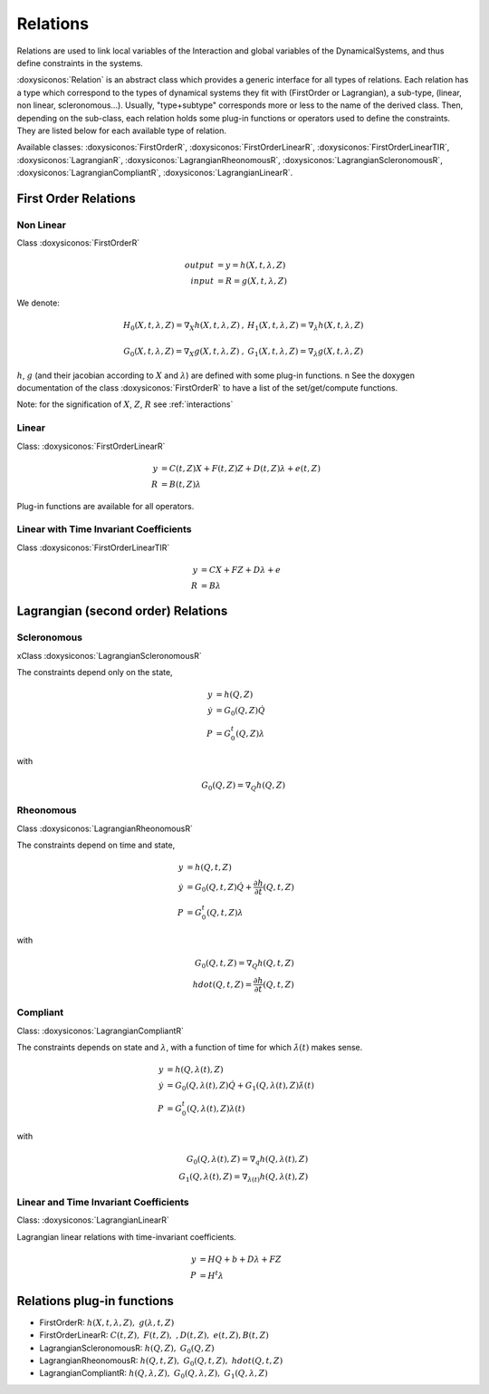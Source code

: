 .. _relations:

Relations
---------

Relations are used to link local variables of the Interaction and global variables of the DynamicalSystems, and thus define constraints in the systems.

:doxysiconos:`Relation` is an abstract class which provides a generic interface for all types of relations.
Each relation has a type which correspond to the types of dynamical systems they fit with (FirstOrder or Lagrangian), a sub-type, (linear, non linear, scleronomous...).
Usually, "type+subtype" corresponds more or less to the name of the derived class.
Then, depending on the sub-class, each relation holds some plug-in functions or operators used to define the constraints. They are listed below for each available type of relation. 


Available classes: :doxysiconos:`FirstOrderR`, :doxysiconos:`FirstOrderLinearR`, :doxysiconos:`FirstOrderLinearTIR`, :doxysiconos:`LagrangianR`, :doxysiconos:`LagrangianRheonomousR`, :doxysiconos:`LagrangianScleronomousR`, :doxysiconos:`LagrangianCompliantR`, :doxysiconos:`LagrangianLinearR`.

.. image:: /figures/relation_classes.*

First Order Relations
^^^^^^^^^^^^^^^^^^^^^

Non Linear
""""""""""

Class :doxysiconos:`FirstOrderR`

.. math::
   
   output &= y = h(X,t,\lambda,Z)\\
   input &= R = g(X,t,\lambda,Z)

We denote: 

.. math::

   \begin{array}{ccc}
   H_0(X,t,\lambda,Z)=\nabla_X h(X,t,\lambda,Z)&, &  H_1(X,t,\lambda,Z)=\nabla_{\lambda} h(X,t,\lambda,Z) \\
   \\
   G_0(X,t,\lambda,Z)=\nabla_X g(X,t,\lambda,Z)&, &  G_1(X,t,\lambda,Z)=\nabla_{\lambda} g(X,t,\lambda,Z) 
   \end{array}
   
:math:`h`, :math:`g` (and their jacobian according to :math:`X` and :math:`\lambda`) are defined with some plug-in functions. \n
See the doxygen documentation of the class :doxysiconos:`FirstOrderR` to have a list of the set/get/compute functions.

Note: for the signification of :math:`X`, :math:`Z`, :math:`R` see :ref:`interactions`

Linear
""""""

Class: :doxysiconos:`FirstOrderLinearR`

.. math::
   
   y &= C(t,Z)X + F(t,Z)Z + D(t,Z) \lambda + e(t,Z) \\
   R &= B(t,Z) \lambda

Plug-in functions are available for all operators.

Linear with Time Invariant Coefficients
"""""""""""""""""""""""""""""""""""""""

Class :doxysiconos:`FirstOrderLinearTIR`

.. math::
  
   y &= CX + FZ + D\lambda + e \\
   R &= B \lambda

Lagrangian (second order) Relations
^^^^^^^^^^^^^^^^^^^^^^^^^^^^^^^^^^^

Scleronomous
""""""""""""

xClass :doxysiconos:`LagrangianScleronomousR`

The constraints depend only on the state,

.. math::
   
   y &= h(Q,Z) \\
   \dot y &= G_0(Q,Z)\dot Q \\
   P &= G_0^t(Q,Z)\lambda 

with
 
.. math::
    
    G_0(Q,Z) = \nabla_Q h(Q,Z)

Rheonomous
""""""""""

Class :doxysiconos:`LagrangianRheonomousR`

The constraints depend on time and state, 

.. math::
   
   y &= h(Q,t,Z)\\
   \dot y &= G_0(Q,t,Z)\dot Q + \frac{\partial h}{\partial t}(Q,t,Z) \\
   P &= G_0^t(Q,t,Z)\lambda 

with
 
.. math::
   G_0(Q,t,Z) = \nabla_Q h(Q,t,Z)  \\
   hdot(Q,t,Z) = \frac{\partial h}{\partial t}(Q,t,Z) 

Compliant
"""""""""

Class: :doxysiconos:`LagrangianCompliantR`

The constraints depends on state and :math:`\lambda`, with a function of time for which :math:`\dot\lambda(t)` makes sense.

.. math::
   
   y &= h(Q,\lambda(t),Z) \\
   \dot y &= G_0(Q,\lambda(t),Z)\dot Q + G_1(Q,\lambda(t),Z)\dot\lambda(t) \\
   P &= G_0^t(Q,\lambda(t),Z)\lambda(t) 

with
 
.. math::

   G_0(Q,\lambda(t),Z) = \nabla_q h(Q,\lambda(t),Z) \\
   G_1(Q,\lambda(t),Z) = \nabla_{\lambda(t)}h(Q,\lambda(t),Z)

Linear and Time Invariant Coefficients
""""""""""""""""""""""""""""""""""""""

Class: :doxysiconos:`LagrangianLinearR`

Lagrangian linear relations with time-invariant coefficients. 

.. math::

   y&= H Q + b + D\lambda +FZ \\
   P &= H^t \lambda 

Relations plug-in functions
^^^^^^^^^^^^^^^^^^^^^^^^^^^

* FirstOrderR: :math:`h(X,t,\lambda,Z), \ \ g(\lambda,t,Z)`
* FirstOrderLinearR: :math:`C(t,Z), \ \ F(t,Z), \ \ , D(t,Z), \ \ e(t,Z), B(t,Z)`
* LagrangianScleronomousR: :math:`h(Q,Z), \ \ G_0(Q,Z)`
* LagrangianRheonomousR: :math:`h(Q,t,Z), \ \ G_0(Q,t,Z), \ \ hdot(Q,t,Z)`
* LagrangianCompliantR:  :math:`h(Q,\lambda,Z), \ \ G_0(Q,\lambda,Z), \ \ G_1(Q,\lambda,Z)`
